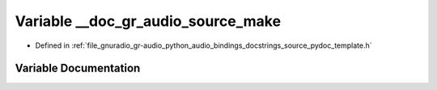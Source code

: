 .. _exhale_variable_source__pydoc__template_8h_1ac50ffc16e1da97ae1fc71f8abb63a82c:

Variable __doc_gr_audio_source_make
===================================

- Defined in :ref:`file_gnuradio_gr-audio_python_audio_bindings_docstrings_source_pydoc_template.h`


Variable Documentation
----------------------


.. doxygenvariable:: __doc_gr_audio_source_make
   :project: gnuradio